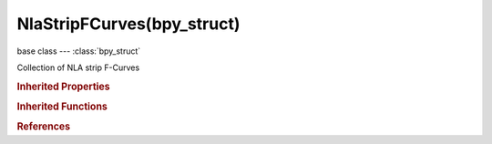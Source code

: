 NlaStripFCurves(bpy_struct)
===========================

.. module:: bpy.types

base class --- :class:`bpy_struct`

.. class:: NlaStripFCurves(bpy_struct)

   Collection of NLA strip F-Curves

   .. method:: find(data_path, index=0)

      Find an F-Curve. Note that this function performs a linear scan of all F-Curves in the NLA strip.

      :arg data_path:

         Data Path, F-Curve data path

      :type data_path: string, (never None)
      :arg index:

         Index, Array index

      :type index: int in [0, inf], (optional)
      :return:

         The found F-Curve, or None if it doesn't exist

      :rtype: :class:`FCurve`

   .. classmethod:: bl_rna_get_subclass(id, default=None)
   
      :arg id: The RNA type identifier.
      :type id: string
      :return: The RNA type or default when not found.
      :rtype: :class:`bpy.types.Struct` subclass


   .. classmethod:: bl_rna_get_subclass_py(id, default=None)
   
      :arg id: The RNA type identifier.
      :type id: string
      :return: The class or default when not found.
      :rtype: type


.. rubric:: Inherited Properties

.. hlist::
   :columns: 2

   * :class:`bpy_struct.id_data`

.. rubric:: Inherited Functions

.. hlist::
   :columns: 2

   * :class:`bpy_struct.as_pointer`
   * :class:`bpy_struct.driver_add`
   * :class:`bpy_struct.driver_remove`
   * :class:`bpy_struct.get`
   * :class:`bpy_struct.is_property_hidden`
   * :class:`bpy_struct.is_property_readonly`
   * :class:`bpy_struct.is_property_set`
   * :class:`bpy_struct.items`
   * :class:`bpy_struct.keyframe_delete`
   * :class:`bpy_struct.keyframe_insert`
   * :class:`bpy_struct.keys`
   * :class:`bpy_struct.path_from_id`
   * :class:`bpy_struct.path_resolve`
   * :class:`bpy_struct.property_unset`
   * :class:`bpy_struct.type_recast`
   * :class:`bpy_struct.values`

.. rubric:: References

.. hlist::
   :columns: 2

   * :class:`NlaStrip.fcurves`

